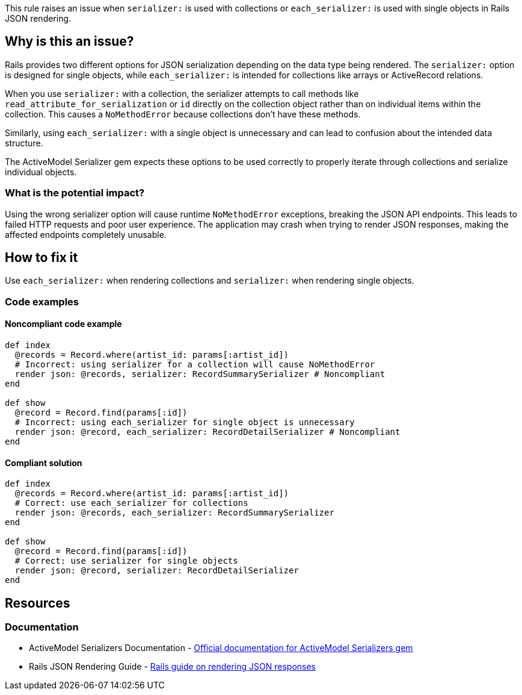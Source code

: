 This rule raises an issue when `serializer:` is used with collections or `each_serializer:` is used with single objects in Rails JSON rendering.

== Why is this an issue?

Rails provides two different options for JSON serialization depending on the data type being rendered. The `serializer:` option is designed for single objects, while `each_serializer:` is intended for collections like arrays or ActiveRecord relations.

When you use `serializer:` with a collection, the serializer attempts to call methods like `read_attribute_for_serialization` or `id` directly on the collection object rather than on individual items within the collection. This causes a `NoMethodError` because collections don't have these methods.

Similarly, using `each_serializer:` with a single object is unnecessary and can lead to confusion about the intended data structure.

The ActiveModel Serializer gem expects these options to be used correctly to properly iterate through collections and serialize individual objects.

=== What is the potential impact?

Using the wrong serializer option will cause runtime `NoMethodError` exceptions, breaking the JSON API endpoints. This leads to failed HTTP requests and poor user experience. The application may crash when trying to render JSON responses, making the affected endpoints completely unusable.

== How to fix it

Use `each_serializer:` when rendering collections and `serializer:` when rendering single objects.

=== Code examples

==== Noncompliant code example

[source,ruby,diff-id=1,diff-type=noncompliant]
----
def index
  @records = Record.where(artist_id: params[:artist_id])
  # Incorrect: using serializer for a collection will cause NoMethodError
  render json: @records, serializer: RecordSummarySerializer # Noncompliant
end

def show
  @record = Record.find(params[:id])
  # Incorrect: using each_serializer for single object is unnecessary
  render json: @record, each_serializer: RecordDetailSerializer # Noncompliant
end
----

==== Compliant solution

[source,ruby,diff-id=1,diff-type=compliant]
----
def index
  @records = Record.where(artist_id: params[:artist_id])
  # Correct: use each_serializer for collections
  render json: @records, each_serializer: RecordSummarySerializer
end

def show
  @record = Record.find(params[:id])
  # Correct: use serializer for single objects
  render json: @record, serializer: RecordDetailSerializer
end
----

== Resources

=== Documentation

 * ActiveModel Serializers Documentation - https://github.com/rails-api/active_model_serializers[Official documentation for ActiveModel Serializers gem]

 * Rails JSON Rendering Guide - https://guides.rubyonrails.org/layouts_and_rendering.html#rendering-json[Rails guide on rendering JSON responses]
